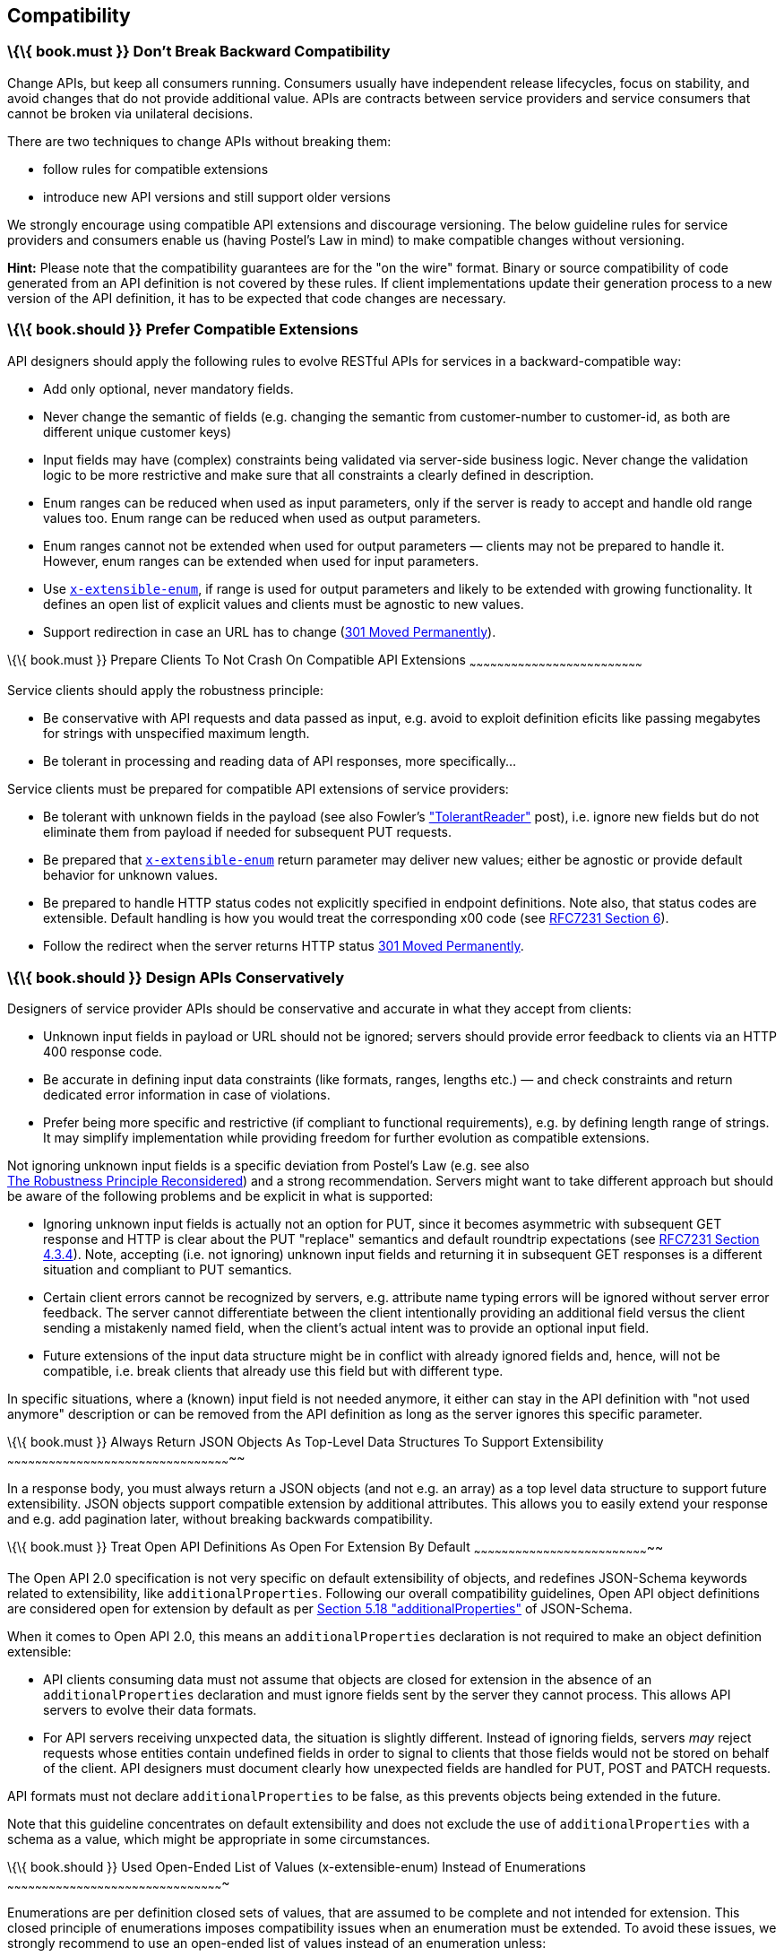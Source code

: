 [[compatibility]]
Compatibility
-------------

[[book.must-dont-break-backward-compatibility]]
\{\{ book.must }} Don’t Break Backward Compatibility
~~~~~~~~~~~~~~~~~~~~~~~~~~~~~~~~~~~~~~~~~~~~~~~~~~~~

Change APIs, but keep all consumers running. Consumers usually have
independent release lifecycles, focus on stability, and avoid changes
that do not provide additional value. APIs are contracts between service
providers and service consumers that cannot be broken via unilateral
decisions.

There are two techniques to change APIs without breaking them:

* follow rules for compatible extensions
* introduce new API versions and still support older versions

We strongly encourage using compatible API extensions and discourage
versioning. The below guideline rules for service providers and
consumers enable us (having Postel’s Law in mind) to make compatible
changes without versioning.

*Hint:* Please note that the compatibility guarantees are for the "on
the wire" format. Binary or source compatibility of code generated from
an API definition is not covered by these rules. If client
implementations update their generation process to a new version of the
API definition, it has to be expected that code changes are necessary.

[[book.should-prefer-compatible-extensions]]
\{\{ book.should }} Prefer Compatible Extensions
~~~~~~~~~~~~~~~~~~~~~~~~~~~~~~~~~~~~~~~~~~~~~~~~

API designers should apply the following rules to evolve RESTful APIs
for services in a backward-compatible way:

* Add only optional, never mandatory fields.
* Never change the semantic of fields (e.g. changing the semantic from
customer-number to customer-id, as both are different unique customer
keys)
* Input fields may have (complex) constraints being validated via
server-side business logic. Never change the validation logic to be more
restrictive and make sure that all constraints a clearly defined in
description.
* Enum ranges can be reduced when used as input parameters, only if the
server is ready to accept and handle old range values too. Enum range
can be reduced when used as output parameters.
* Enum ranges cannot not be extended when used for output parameters —
clients may not be prepared to handle it. However, enum ranges can be
extended when used for input parameters.
* Use
link:#should-used-openended-list-of-values-xextensibleenum-instead-of-enumerations[`x-extensible-enum`],
if range is used for output parameters and likely to be extended with
growing functionality. It defines an open list of explicit values and
clients must be agnostic to new values.
* Support redirection in case an URL has to change
(https://en.wikipedia.org/wiki/HTTP_301[301 Moved Permanently]).

[[book.must-prepare-clients-to-not-crash-on-compatible-api-extensions]]
\{\{ book.must }} Prepare Clients To Not Crash On Compatible API
Extensions
~~~~~~~~~~~~~~~~~~~~~~~~~~~~~~~~~~~~~~~~~~~~~~~~~~~~~~~~~~~~~~~~~~~~~~~~~~~

Service clients should apply the robustness principle:

* Be conservative with API requests and data passed as input, e.g. avoid
to exploit definition eficits like passing megabytes for strings with
unspecified maximum length.
* Be tolerant in processing and reading data of API responses, more
specifically...

Service clients must be prepared for compatible API extensions of
service providers:

* Be tolerant with unknown fields in the payload (see also Fowler’s
http://martinfowler.com/bliki/TolerantReader.html["TolerantReader"]
post), i.e. ignore new fields but do not eliminate them from payload if
needed for subsequent PUT requests.
* Be prepared that
link:#should-used-openended-list-of-values-xextensibleenum-instead-of-enumerations[`x-extensible-enum`]
return parameter may deliver new values; either be agnostic or provide
default behavior for unknown values.
* Be prepared to handle HTTP status codes not explicitly specified in
endpoint definitions. Note also, that status codes are extensible.
Default handling is how you would treat the corresponding x00 code (see
https://tools.ietf.org/html/rfc7231#section-6[RFC7231 Section 6]).
* Follow the redirect when the server returns HTTP status
https://en.wikipedia.org/wiki/HTTP_301[301 Moved Permanently].

[[book.should-design-apis-conservatively]]
\{\{ book.should }} Design APIs Conservatively
~~~~~~~~~~~~~~~~~~~~~~~~~~~~~~~~~~~~~~~~~~~~~~

Designers of service provider APIs should be conservative and accurate
in what they accept from clients:

* Unknown input fields in payload or URL should not be ignored; servers
should provide error feedback to clients via an HTTP 400 response code.
* Be accurate in defining input data constraints (like formats, ranges,
lengths etc.) — and check constraints and return dedicated error
information in case of violations.
* Prefer being more specific and restrictive (if compliant to functional
requirements), e.g. by defining length range of strings. It may simplify
implementation while providing freedom for further evolution as
compatible extensions.

Not ignoring unknown input fields is a specific deviation from Postel's
Law (e.g. see also +
https://cacm.acm.org/magazines/2011/8/114933-the-robustness-principle-reconsidered/fulltext[The
Robustness Principle Reconsidered]) and a strong recommendation. Servers
might want to take different approach but should be aware of the
following problems and be explicit in what is supported:

* Ignoring unknown input fields is actually not an option for PUT, since
it becomes asymmetric with subsequent GET response and HTTP is clear
about the PUT "replace" semantics and default roundtrip expectations
(see https://tools.ietf.org/html/rfc7231#section-4.3.4[RFC7231 Section
4.3.4]). Note, accepting (i.e. not ignoring) unknown input fields and
returning it in subsequent GET responses is a different situation and
compliant to PUT semantics.
* Certain client errors cannot be recognized by servers, e.g. attribute
name typing errors will be ignored without server error feedback. The
server cannot differentiate between the client intentionally providing
an additional field versus the client sending a mistakenly named field,
when the client's actual intent was to provide an optional input field.
* Future extensions of the input data structure might be in conflict
with already ignored fields and, hence, will not be compatible, i.e.
break clients that already use this field but with different type.

In specific situations, where a (known) input field is not needed
anymore, it either can stay in the API definition with "not used
anymore" description or can be removed from the API definition as long
as the server ignores this specific parameter.

[[book.must-always-return-json-objects-as-top-level-data-structures-to-support-extensibility]]
\{\{ book.must }} Always Return JSON Objects As Top-Level Data
Structures To Support Extensibility
~~~~~~~~~~~~~~~~~~~~~~~~~~~~~~~~~~~~~~~~~~~~~~~~~~~~~~~~~~~~~~~~~~~~~~~~~~~~~~~~~~~~~~~~~~~~~~~~~~

In a response body, you must always return a JSON objects (and not e.g.
an array) as a top level data structure to support future extensibility.
JSON objects support compatible extension by additional attributes. This
allows you to easily extend your response and e.g. add pagination later,
without breaking backwards compatibility.

[[book.must-treat-open-api-definitions-as-open-for-extension-by-default]]
\{\{ book.must }} Treat Open API Definitions As Open For Extension By
Default
~~~~~~~~~~~~~~~~~~~~~~~~~~~~~~~~~~~~~~~~~~~~~~~~~~~~~~~~~~~~~~~~~~~~~~~~~~~~~

The Open API 2.0 specification is not very specific on default
extensibility of objects, and redefines JSON-Schema keywords related to
extensibility, like `additionalProperties`. Following our overall
compatibility guidelines, Open API object definitions are considered
open for extension by default as per
http://json-schema.org/latest/json-schema-validation.html#rfc.section.5.18[Section
5.18 "additionalProperties"] of JSON-Schema.

When it comes to Open API 2.0, this means an `additionalProperties`
declaration is not required to make an object definition extensible:

* API clients consuming data must not assume that objects are closed for
extension in the absence of an `additionalProperties` declaration and
must ignore fields sent by the server they cannot process. This allows
API servers to evolve their data formats.
* For API servers receiving unxpected data, the situation is slightly
different. Instead of ignoring fields, servers _may_ reject requests
whose entities contain undefined fields in order to signal to clients
that those fields would not be stored on behalf of the client. API
designers must document clearly how unexpected fields are handled for
PUT, POST and PATCH requests.

API formats must not declare `additionalProperties` to be false, as this
prevents objects being extended in the future.

Note that this guideline concentrates on default extensibility and does
not exclude the use of `additionalProperties` with a schema as a value,
which might be appropriate in some circumstances.

[[book.should-used-open-ended-list-of-values-x-extensible-enum-instead-of-enumerations]]
\{\{ book.should }} Used Open-Ended List of Values (x-extensible-enum)
Instead of Enumerations
~~~~~~~~~~~~~~~~~~~~~~~~~~~~~~~~~~~~~~~~~~~~~~~~~~~~~~~~~~~~~~~~~~~~~~~~~~~~~~~~~~~~~~~~~~~~~~

Enumerations are per definition closed sets of values, that are assumed
to be complete and not intended for extension. This closed principle of
enumerations imposes compatibility issues when an enumeration must be
extended. To avoid these issues, we strongly recommend to use an
open-ended list of values instead of an enumeration unless:

1.  the API has full control of the enumeration values, i.e. the list of
values does not depend on any external tool or interface, and
2.  the list of value is complete with respect to any thinkable and
unthinkable future feature.

To specify an open-ended list of values use the marker
`x-extensible-enum` as follows:

....
deliver_methods:
  type: string
  x-extensible-enum:
    - parcel
    - letter
    - email
....

*Note:* `x-extensible-enum` is not JSON Schema conform but will be
ignored by most tools.

[[book.should-avoid-versioning]]
\{\{ book.should }} Avoid Versioning
~~~~~~~~~~~~~~~~~~~~~~~~~~~~~~~~~~~~

When changing your RESTful APIs, do so in a compatible way and avoid
generating additional API versions. Multiple versions can significantly
complicate understanding, testing, maintaining, evolving, operating and
releasing our systems
(http://martinfowler.com/articles/enterpriseREST.html[supplementary
reading]).

If changing an API can’t be done in a compatible way, then proceed in
one of these three ways:

* create a new resource (variant) in addition to the old resource
variant
* create a new service endpoint — i.e. a new application with a new API
(with a new domain name)
* create a new API version supported in parallel with the old API by the
same microservice

As we discourage versioning by all means because of the manifold
disadvantages, we suggest to only use the first two approaches.

[[book.must-use-media-type-versioning]]
\{\{ book.must }} Use Media Type Versioning
~~~~~~~~~~~~~~~~~~~~~~~~~~~~~~~~~~~~~~~~~~~

When API versioning is unavoidable, you have to design your
multi-version RESTful APIs using media type versioning (instead of URI
versioning, see below). Media type versioning is less tightly coupled
since it supports content negotiation and hence reduces complexity of
release management.

Media type versioning: Here, version information and media type are
provided together via the HTTP Content-Type header — e.g.
application/x.zalando.cart+json;version=2. For incompatible changes, a
new media type version for the resource is created. To generate the new
representation version, consumer and producer can do content negotiation
using the HTTP Content-Type and Accept headers. Note: This versioning
only applies to the request and response content schema, not to URI or
method semantics.

In this example, a client wants only the new version of the response:

....
Accept: application/x.zalando.cart+json;version=2
....

A server responding to this, as well as a client sending a request with
content should use the Content-Type header, declaring that one is
sending the new version:

....
Content-Type: application/x.zalando.cart+json;version=2
....

Using header versioning should:

* include versions in request and response headers to increase
visibility
* include Content-Type in the Vary header to enable proxy caches to
differ between versions

Hint: https://github.com/OAI/OpenAPI-Specification/issues/146[OpenAPI
currently doesn’t support content negotiation], though
https://github.com/OAI/OpenAPI-Specification/issues/146#issuecomment-117288707[a
comment in this issue] mentions a workaround (using a fragment
identifier that gets stripped off). Another way would be to document
just the new version, but let the server accept the old one (with the
previous content-type).

Until an incompatible change is necessary, it is recommended to stay
with the standard `application/json` media type.

[[book.must-do-not-use-uri-versioning]]
\{\{ book.must }} Do Not Use URI Versioning
~~~~~~~~~~~~~~~~~~~~~~~~~~~~~~~~~~~~~~~~~~~

With URI versioning a (major) version number is included in the path,
e.g. /v1/customers. The consumer has to wait until the provider has been
released and deployed. If the consumer also supports hypermedia links —
even in their APIs — to drive workflows (HATEOAS), this quickly becomes
complex. So does coordinating version upgrades — especially with
hyperlinked service dependencies — when using URL versioning. To avoid
this tighter coupling and complexer release management we do not use URI
versioning, and go instead with media type versioning and content
negotiation (see above).

[[book.should-provide-version-information-in-openapi-documentation]]
\{\{ book.should }} Provide Version Information in OpenAPI Documentation
~~~~~~~~~~~~~~~~~~~~~~~~~~~~~~~~~~~~~~~~~~~~~~~~~~~~~~~~~~~~~~~~~~~~~~~~

Only the documentation, not the API itself, needs version information.

Example:

....
"swagger": "2.0",
"info": {
  "title": "Parcel service API",
  "description": "API for <...>",
  "version": "1.0.0",
    <...>
}
....

During a (possibly) long-running API review phase you need different
versions of the API description. These versions may include changes that
are incompatible with earlier draft versions. So we apply the following
version schema MAJOR.MINOR.DRAFT that increments the...

* MAJOR version, when you make incompatible API changes
* MINOR version, when you add functionality in a backwards-compatible
manner
* DRAFT version, when you make changes during the review phase that are
not related to production releases

We recommend using the DRAFT version only for unreleased API definitions
that are still under review; for example:

....
version 1.4.0  -- current version
version 1.4.1  -- first draft and call for review of API extensions compatible with 1.4.0
version 1.4.2  -- second draft and call for review of API extensions that are still compatible
                   with 1.4.0 but possibly incompatible with 1.4.1
version 1.5.0  -- approved version for implementation and release
version 1.5.1  -- first draft for next review and API change cycle;
                   compatible with 1.4.0 and 1.5.0
....

Hint: This versioning scheme differs in the less strict DRAFT aspect
from http://semver.org[semantic version information] used for released
APIs and service applications.
